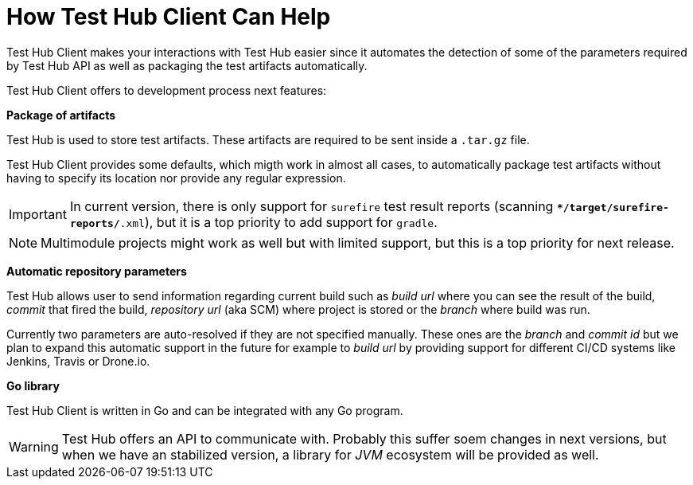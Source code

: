 = How Test Hub Client Can Help

Test Hub Client makes your interactions with Test Hub easier since it automates the detection of some of the parameters required by Test Hub API as well as packaging the test artifacts automatically.

Test Hub Client offers to development process next features:

*Package of artifacts*

Test Hub is used to store test artifacts. 
These artifacts are required to be sent inside a `.tar.gz` file.

Test Hub Client provides some defaults, which migth work in almost all cases, to automatically package test artifacts without having to specify its location nor provide any regular expression.

IMPORTANT: In current version, there is only support for `surefire` test result reports (scanning `**/target/surefire-reports/*.xml`), but it is a top priority to add support for `gradle`.

NOTE: Multimodule projects might work as well but with limited support, but this is a top priority for next release.

*Automatic repository parameters*

Test Hub allows user to send information regarding current build such as _build url_ where you can see the result of the build, _commit_ that fired the build, _repository url_ (aka SCM) where project is stored or the _branch_ where build was run.

Currently two parameters are auto-resolved if they are not specified manually. 
These ones are the _branch_ and _commit id_ but we plan to expand this automatic support in the future for example to _build url_ by providing support for different CI/CD systems like Jenkins, Travis or Drone.io.

*Go library*

Test Hub Client is written in Go and can be integrated with any Go program.

WARNING: Test Hub offers an API to communicate with. Probably this suffer soem changes in next versions, but when we have an stabilized version, a library for _JVM_ ecosystem will be provided as well.